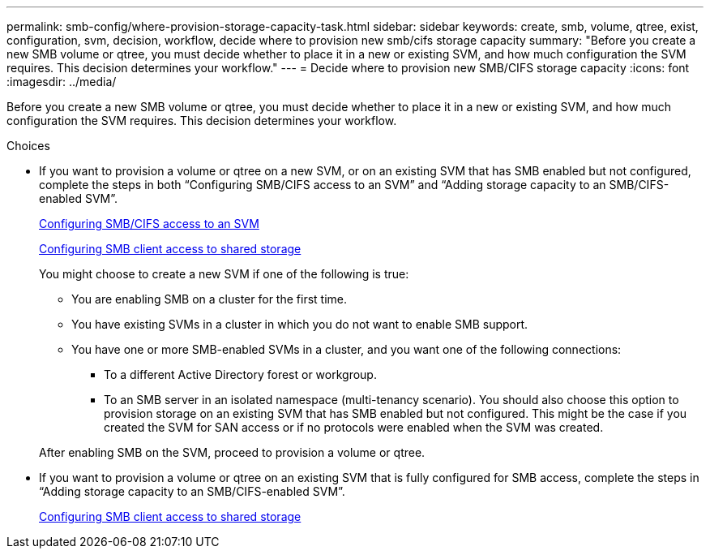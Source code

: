 ---
permalink: smb-config/where-provision-storage-capacity-task.html
sidebar: sidebar
keywords: create, smb, volume, qtree, exist, configuration, svm, decision, workflow, decide where to provision new smb/cifs storage capacity
summary: "Before you create a new SMB volume or qtree, you must decide whether to place it in a new or existing SVM, and how much configuration the SVM requires. This decision determines your workflow."
---
= Decide where to provision new SMB/CIFS storage capacity
:icons: font
:imagesdir: ../media/

[.lead]
Before you create a new SMB volume or qtree, you must decide whether to place it in a new or existing SVM, and how much configuration the SVM requires. This decision determines your workflow.

.Choices

* If you want to provision a volume or qtree on a new SVM, or on an existing SVM that has SMB enabled but not configured, complete the steps in both "`Configuring SMB/CIFS access to an SVM`" and "`Adding storage capacity to an SMB/CIFS-enabled SVM`".
+
xref:configure-access-svm-task.adoc[Configuring SMB/CIFS access to an SVM]
+
xref:configure-client-access-shared-storage-concept.adoc[Configuring SMB client access to shared storage]
+
You might choose to create a new SVM if one of the following is true:

 ** You are enabling SMB on a cluster for the first time.
 ** You have existing SVMs in a cluster in which you do not want to enable SMB support.
 ** You have one or more SMB-enabled SVMs in a cluster, and you want one of the following connections:
  *** To a different Active Directory forest or workgroup.
  *** To an SMB server in an isolated namespace (multi-tenancy scenario).
You should also choose this option to provision storage on an existing SVM that has SMB enabled but not configured. This might be the case if you created the SVM for SAN access or if no protocols were enabled when the SVM was created.

+
After enabling SMB on the SVM, proceed to provision a volume or qtree.

* If you want to provision a volume or qtree on an existing SVM that is fully configured for SMB access, complete the steps in "`Adding storage capacity to an SMB/CIFS-enabled SVM`".
+
xref:configure-client-access-shared-storage-concept.adoc[Configuring SMB client access to shared storage]
